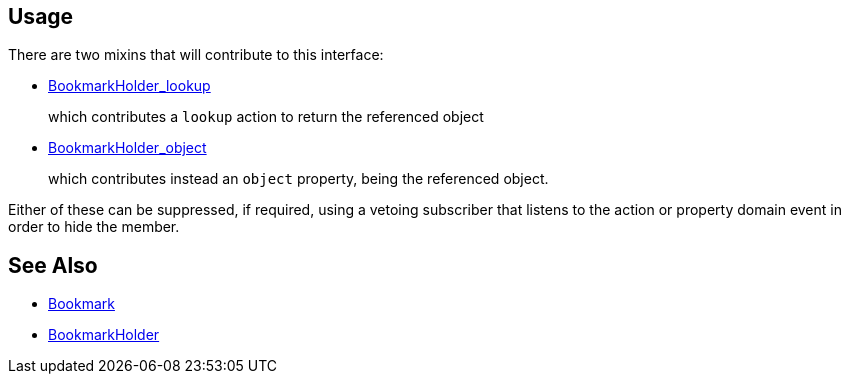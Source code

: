 
:Notice: Licensed to the Apache Software Foundation (ASF) under one or more contributor license agreements. See the NOTICE file distributed with this work for additional information regarding copyright ownership. The ASF licenses this file to you under the Apache License, Version 2.0 (the "License"); you may not use this file except in compliance with the License. You may obtain a copy of the License at. http://www.apache.org/licenses/LICENSE-2.0 . Unless required by applicable law or agreed to in writing, software distributed under the License is distributed on an "AS IS" BASIS, WITHOUT WARRANTIES OR  CONDITIONS OF ANY KIND, either express or implied. See the License for the specific language governing permissions and limitations under the License.




== Usage

There are two mixins that will contribute to this interface:

* xref:system:generated:index/applib/services/bookmark/BookmarkHolder_lookup.adoc[BookmarkHolder_lookup]
+
which contributes a `lookup` action to return the referenced object

* xref:system:generated:index/applib/services/bookmark/BookmarkHolder_object.adoc[BookmarkHolder_object]
+
which contributes instead an `object` property, being the referenced object.

Either of these can be suppressed, if required, using a vetoing subscriber that listens to the action or property domain event in order to hide the member.


// TODO: v2 - to fix up links.

//== Examples
//
//For example, a `Customer` object with an xref:system:generated:index/applib/annotation/DomainObject.adoc#objectType[object type] of "custmgmt.Customer" and an id of 123
//would correspond to a xref:BookmarkService.adoc#bookmark[`Bookmark`] with a string representation of "custmgmt.Customer|123".
//
//Bookmarks are useful to store a reference to an arbitrary object, although be aware that there is no referential integrity.
//
//Several of the extension libraries use bookmarks.
//For example the xref:system:generated:index/applib/services/publishing/spi/EntityPropertyChangeSubscriber.adoc[EntityPropertyChangeSubscriber] uses bookmarks to identify the object that is being modified.
//
//Serialized form of bookmarks also appear within  xref:refguide:schema:about.adoc[schema] instances, for example as used by xref:refguide:applib-svc:CommandServiceInternal.adoc[`CommandService`] and the xref:system:generated:index/applib/services/publishing/spi/ExecutionSubscriber.adoc[ExecutionSubscriber].


== See Also

* xref:system:generated:index/applib/services/bookmark/Bookmark.adoc[Bookmark]
* xref:system:generated:index/applib/services/bookmark/BookmarkHolder.adoc[BookmarkHolder]

